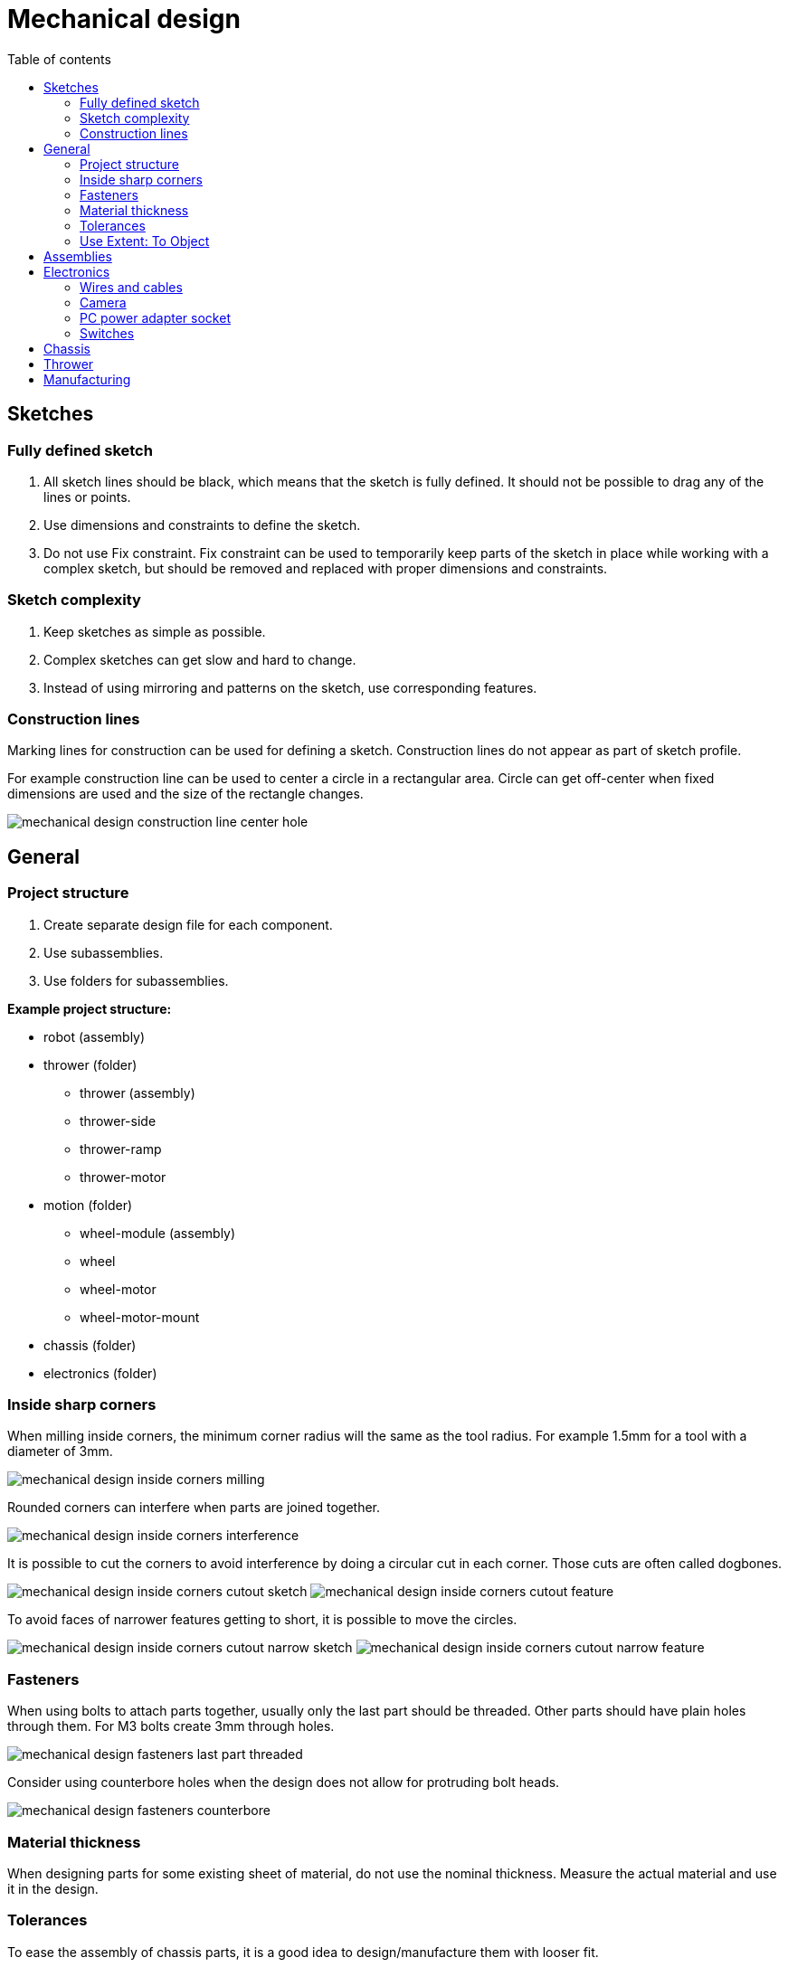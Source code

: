 :toc:
:toclevels: 2
:toc-title: Table of contents

= Mechanical design

== Sketches

=== Fully defined sketch

. All sketch lines should be black, which means that the sketch is fully defined.
It should not be possible to drag any of the lines or points.
. Use dimensions and constraints to define the sketch.
. Do not use Fix constraint.
Fix constraint can be used to temporarily keep parts of the sketch in place while working with a complex sketch,
but should be removed and replaced with proper dimensions and constraints.

=== Sketch complexity

. Keep sketches as simple as possible.
. Complex sketches can get slow and hard to change.
. Instead of using mirroring and patterns on the sketch, use corresponding features.

=== Construction lines

Marking lines for construction can be used for defining a sketch.
Construction lines do not appear as part of sketch profile.

For example construction line can be used to center a circle in a rectangular area.
Circle can get off-center when fixed dimensions are used and the size of the rectangle changes.

image::../images/mechanical_design_construction_line_center_hole.png[]

== General

=== Project structure

. Create separate design file for each component.
. Use subassemblies.
. Use folders for subassemblies.

*Example project structure:*

* robot (assembly)
* thrower (folder)
** thrower (assembly)
** thrower-side
** thrower-ramp
** thrower-motor
* motion (folder)
** wheel-module (assembly)
** wheel
** wheel-motor
** wheel-motor-mount
* chassis (folder)
* electronics (folder)

=== Inside sharp corners

When milling inside corners, the minimum corner radius will the same as the tool radius.
For example 1.5mm for a tool with a diameter of 3mm.

image::../images/mechanical_design_inside_corners_milling.png[]

Rounded corners can interfere when parts are joined together.

image::../images/mechanical_design_inside_corners_interference.png[]

It is possible to cut the corners to avoid interference by doing a circular cut in each corner.
Those cuts are often called dogbones.

image:../images/mechanical_design_inside_corners_cutout_sketch.png[]
image:../images/mechanical_design_inside_corners_cutout_feature.png[]

To avoid faces of narrower features getting to short, it is possible to move the circles.

image:../images/mechanical_design_inside_corners_cutout_narrow_sketch.png[]
image:../images/mechanical_design_inside_corners_cutout_narrow_feature.png[]

=== Fasteners

When using bolts to attach parts together, usually only the last part should be threaded.
Other parts should have plain holes through them.
For M3 bolts create 3mm through holes.

image::../images/mechanical_design_fasteners_last_part_threaded.png[]

Consider using counterbore holes when the design does not allow for protruding bolt heads.

image::../images/mechanical_design_fasteners_counterbore.png[]

=== Material thickness

When designing parts for some existing sheet of material, do not use the nominal thickness.
Measure the actual material and use it in the design.

=== Tolerances

To ease the assembly of chassis parts, it is a good idea to design/manufacture them with looser fit.

Read more about
https://en.wikipedia.org/wiki/Engineering_fit[engineering fit].

One option is to design parts with looser fit.
For example it is possible to create offset sketch to cut a hole larger.

image::../images/mechanical_design_tolerances_offset_sketch_cut.png[]

Another option (and usually better) is to use negative *Radial Stock to Leave* in a CAM operation.

image::../images/mechanical_design_tolerances_radial_stock_to_leave_setting.png[]

=== Use Extent: To Object

When cutting through a part, prefer *To Object* instead of Distance.
When the dimensions of the object change, the cut might not go all the way through the part.

== Assemblies

. Similar to fully defining the sketch, use joints to fully define the position of parts.
On the first component it is possible to use Ground from right click menu
or use joints to constrain the component to the origin.
. Check that the holes that need to be aligned are aligned.
. Use Interference tool from INSPECT menu to check that parts too not collide.

== Electronics

=== Wires and cables

. Think where the cables will go.
. Leave enough room for the cables.
. Try to reduce the length of the cables by having electronics closer to each other.
. Add models of the electronics and connectors to the assembly to make sure there is enough room.
* Those models do not have to be very detailed.
. Make sure that cables to not extend outside the chassis.
. Consider the rigidity of the cables and how much they bend.

=== Camera

More information about RealSense D435 camera: +
https://www.intelrealsense.com/depth-camera-d435/

3D model: +
https://dev.intelrealsense.com/docs/stereo-depth-camera-d400

RGB sensor is located on the side of the camera.
Consider having the camera offset from the center of the robot.
It is easier to write robot software if the RGB sensor is located at the center in sideways direction.

==== Angle and position

Specs state that the vertical FOV (field of view) is 42.5°.

For the camera to be able to see to the end of the field,
top of the vertical FOV should be horizontal (parallel with the court).
Pointing camera higher than that is generally not useful, because the camera starts seeing things over the walls.

It is useful to see the ball that is close to the thrower.
Otherwise the robot must move blindly for some distance to throw.
If the distance is small, then it does not matter too much.

Having the camera higher helps to separate the objects on the camera’s frames.

image::../images/mechanical_design_camera_position.png[]

=== PC power adapter socket

Link to the socket: +
https://www.tme.eu/ee/en/details/pc-gm2.5/dc-power-connectors/ninigi/

Since the thread on the socket is not long enough for over 3mm thickness,
it is recommended to sink the socket into the material.

Recommended cutout:

image::../images/mechanical_design_pc_power_socket_recommended_cutout.png[]

=== Switches

Link to the switch: +
https://www.tme.eu/ee/en/details/ae-c1500abbb/rocker-switches/bulgin/c1500abmbb/

Relevant dimensions from the datasheet:

image::../images/mechanical_design_switch_panel_thickness.png[]

Cutout and bezel:

image::../images/mechanical_design_switch_cutout_and_bezel.png[]

Panel thickness:

image::../images/mechanical_design_switch_panel_thickness.png[]

To avoid milling from both sides, if the switch and the PC power adapter socket are connected on the same part,
the following cutout is recommended:

image::../images/mechanical_design_switch_recommended_cutout.png[]

== Chassis

. Recommended bottom clearance is about 5 - 10 mm.
. Make sure that chassis covers everything that is not in the allowed color, including wheels.

== Thrower

. Make sure that thrower motor is not too high from the ground that it can’t grab the ball.
. Make sure that the ball is not too loose in the thrower.
Distance between the motor and the ramp should provide enough friction between motor
and the ball to effectively throw the ball.
. Create a spacer for the motor so that the motor is closer to the center of the thrower.
. Make sure that there is room for the motor wires and that the wires do not collide with the ball.
. When using fixed throwing angle,
try to use throwing angle larger than 45 degrees and smaller than 90 degrees (straight up).
Around 50 to 70 degrees should work.
. Make sure that the path of the ball into and through the thrower is not obstructed by anything.

== Manufacturing

. When designing the parts, consider how they are manufactured (for example milled).
. When designing for milling it is useful to ensure that all the cuts can be made from one side.
This reduces the time spent on manual operations.
. If there are cuts that need to be made from both sides of the sheet,
ensure that there are holes that are symmetric in some axis,
so that after flipping the part the features stay in the same place relative to the zero point.
